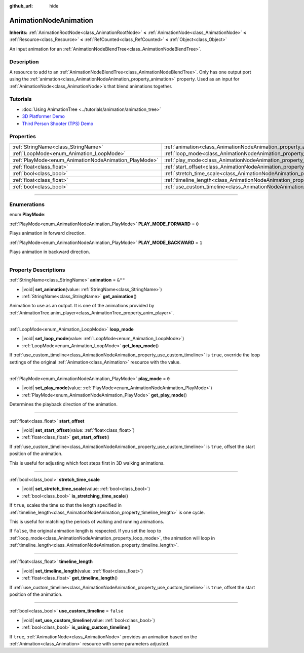 :github_url: hide

.. DO NOT EDIT THIS FILE!!!
.. Generated automatically from Godot engine sources.
.. Generator: https://github.com/godotengine/godot/tree/master/doc/tools/make_rst.py.
.. XML source: https://github.com/godotengine/godot/tree/master/doc/classes/AnimationNodeAnimation.xml.

.. _class_AnimationNodeAnimation:

AnimationNodeAnimation
======================

**Inherits:** :ref:`AnimationRootNode<class_AnimationRootNode>` **<** :ref:`AnimationNode<class_AnimationNode>` **<** :ref:`Resource<class_Resource>` **<** :ref:`RefCounted<class_RefCounted>` **<** :ref:`Object<class_Object>`

An input animation for an :ref:`AnimationNodeBlendTree<class_AnimationNodeBlendTree>`.

.. rst-class:: classref-introduction-group

Description
-----------

A resource to add to an :ref:`AnimationNodeBlendTree<class_AnimationNodeBlendTree>`. Only has one output port using the :ref:`animation<class_AnimationNodeAnimation_property_animation>` property. Used as an input for :ref:`AnimationNode<class_AnimationNode>`\ s that blend animations together.

.. rst-class:: classref-introduction-group

Tutorials
---------

- :doc:`Using AnimationTree <../tutorials/animation/animation_tree>`

- `3D Platformer Demo <https://godotengine.org/asset-library/asset/2748>`__

- `Third Person Shooter (TPS) Demo <https://godotengine.org/asset-library/asset/2710>`__

.. rst-class:: classref-reftable-group

Properties
----------

.. table::
   :widths: auto

   +-------------------------------------------------------+---------------------------------------------------------------------------------------+-----------+
   | :ref:`StringName<class_StringName>`                   | :ref:`animation<class_AnimationNodeAnimation_property_animation>`                     | ``&""``   |
   +-------------------------------------------------------+---------------------------------------------------------------------------------------+-----------+
   | :ref:`LoopMode<enum_Animation_LoopMode>`              | :ref:`loop_mode<class_AnimationNodeAnimation_property_loop_mode>`                     |           |
   +-------------------------------------------------------+---------------------------------------------------------------------------------------+-----------+
   | :ref:`PlayMode<enum_AnimationNodeAnimation_PlayMode>` | :ref:`play_mode<class_AnimationNodeAnimation_property_play_mode>`                     | ``0``     |
   +-------------------------------------------------------+---------------------------------------------------------------------------------------+-----------+
   | :ref:`float<class_float>`                             | :ref:`start_offset<class_AnimationNodeAnimation_property_start_offset>`               |           |
   +-------------------------------------------------------+---------------------------------------------------------------------------------------+-----------+
   | :ref:`bool<class_bool>`                               | :ref:`stretch_time_scale<class_AnimationNodeAnimation_property_stretch_time_scale>`   |           |
   +-------------------------------------------------------+---------------------------------------------------------------------------------------+-----------+
   | :ref:`float<class_float>`                             | :ref:`timeline_length<class_AnimationNodeAnimation_property_timeline_length>`         |           |
   +-------------------------------------------------------+---------------------------------------------------------------------------------------+-----------+
   | :ref:`bool<class_bool>`                               | :ref:`use_custom_timeline<class_AnimationNodeAnimation_property_use_custom_timeline>` | ``false`` |
   +-------------------------------------------------------+---------------------------------------------------------------------------------------+-----------+

.. rst-class:: classref-section-separator

----

.. rst-class:: classref-descriptions-group

Enumerations
------------

.. _enum_AnimationNodeAnimation_PlayMode:

.. rst-class:: classref-enumeration

enum **PlayMode**:

.. _class_AnimationNodeAnimation_constant_PLAY_MODE_FORWARD:

.. rst-class:: classref-enumeration-constant

:ref:`PlayMode<enum_AnimationNodeAnimation_PlayMode>` **PLAY_MODE_FORWARD** = ``0``

Plays animation in forward direction.

.. _class_AnimationNodeAnimation_constant_PLAY_MODE_BACKWARD:

.. rst-class:: classref-enumeration-constant

:ref:`PlayMode<enum_AnimationNodeAnimation_PlayMode>` **PLAY_MODE_BACKWARD** = ``1``

Plays animation in backward direction.

.. rst-class:: classref-section-separator

----

.. rst-class:: classref-descriptions-group

Property Descriptions
---------------------

.. _class_AnimationNodeAnimation_property_animation:

.. rst-class:: classref-property

:ref:`StringName<class_StringName>` **animation** = ``&""``

.. rst-class:: classref-property-setget

- |void| **set_animation**\ (\ value\: :ref:`StringName<class_StringName>`\ )
- :ref:`StringName<class_StringName>` **get_animation**\ (\ )

Animation to use as an output. It is one of the animations provided by :ref:`AnimationTree.anim_player<class_AnimationTree_property_anim_player>`.

.. rst-class:: classref-item-separator

----

.. _class_AnimationNodeAnimation_property_loop_mode:

.. rst-class:: classref-property

:ref:`LoopMode<enum_Animation_LoopMode>` **loop_mode**

.. rst-class:: classref-property-setget

- |void| **set_loop_mode**\ (\ value\: :ref:`LoopMode<enum_Animation_LoopMode>`\ )
- :ref:`LoopMode<enum_Animation_LoopMode>` **get_loop_mode**\ (\ )

If :ref:`use_custom_timeline<class_AnimationNodeAnimation_property_use_custom_timeline>` is ``true``, override the loop settings of the original :ref:`Animation<class_Animation>` resource with the value.

.. rst-class:: classref-item-separator

----

.. _class_AnimationNodeAnimation_property_play_mode:

.. rst-class:: classref-property

:ref:`PlayMode<enum_AnimationNodeAnimation_PlayMode>` **play_mode** = ``0``

.. rst-class:: classref-property-setget

- |void| **set_play_mode**\ (\ value\: :ref:`PlayMode<enum_AnimationNodeAnimation_PlayMode>`\ )
- :ref:`PlayMode<enum_AnimationNodeAnimation_PlayMode>` **get_play_mode**\ (\ )

Determines the playback direction of the animation.

.. rst-class:: classref-item-separator

----

.. _class_AnimationNodeAnimation_property_start_offset:

.. rst-class:: classref-property

:ref:`float<class_float>` **start_offset**

.. rst-class:: classref-property-setget

- |void| **set_start_offset**\ (\ value\: :ref:`float<class_float>`\ )
- :ref:`float<class_float>` **get_start_offset**\ (\ )

If :ref:`use_custom_timeline<class_AnimationNodeAnimation_property_use_custom_timeline>` is ``true``, offset the start position of the animation.

This is useful for adjusting which foot steps first in 3D walking animations.

.. rst-class:: classref-item-separator

----

.. _class_AnimationNodeAnimation_property_stretch_time_scale:

.. rst-class:: classref-property

:ref:`bool<class_bool>` **stretch_time_scale**

.. rst-class:: classref-property-setget

- |void| **set_stretch_time_scale**\ (\ value\: :ref:`bool<class_bool>`\ )
- :ref:`bool<class_bool>` **is_stretching_time_scale**\ (\ )

If ``true``, scales the time so that the length specified in :ref:`timeline_length<class_AnimationNodeAnimation_property_timeline_length>` is one cycle.

This is useful for matching the periods of walking and running animations.

If ``false``, the original animation length is respected. If you set the loop to :ref:`loop_mode<class_AnimationNodeAnimation_property_loop_mode>`, the animation will loop in :ref:`timeline_length<class_AnimationNodeAnimation_property_timeline_length>`.

.. rst-class:: classref-item-separator

----

.. _class_AnimationNodeAnimation_property_timeline_length:

.. rst-class:: classref-property

:ref:`float<class_float>` **timeline_length**

.. rst-class:: classref-property-setget

- |void| **set_timeline_length**\ (\ value\: :ref:`float<class_float>`\ )
- :ref:`float<class_float>` **get_timeline_length**\ (\ )

If :ref:`use_custom_timeline<class_AnimationNodeAnimation_property_use_custom_timeline>` is ``true``, offset the start position of the animation.

.. rst-class:: classref-item-separator

----

.. _class_AnimationNodeAnimation_property_use_custom_timeline:

.. rst-class:: classref-property

:ref:`bool<class_bool>` **use_custom_timeline** = ``false``

.. rst-class:: classref-property-setget

- |void| **set_use_custom_timeline**\ (\ value\: :ref:`bool<class_bool>`\ )
- :ref:`bool<class_bool>` **is_using_custom_timeline**\ (\ )

If ``true``, :ref:`AnimationNode<class_AnimationNode>` provides an animation based on the :ref:`Animation<class_Animation>` resource with some parameters adjusted.

.. |virtual| replace:: :abbr:`virtual (This method should typically be overridden by the user to have any effect.)`
.. |const| replace:: :abbr:`const (This method has no side effects. It doesn't modify any of the instance's member variables.)`
.. |vararg| replace:: :abbr:`vararg (This method accepts any number of arguments after the ones described here.)`
.. |constructor| replace:: :abbr:`constructor (This method is used to construct a type.)`
.. |static| replace:: :abbr:`static (This method doesn't need an instance to be called, so it can be called directly using the class name.)`
.. |operator| replace:: :abbr:`operator (This method describes a valid operator to use with this type as left-hand operand.)`
.. |bitfield| replace:: :abbr:`BitField (This value is an integer composed as a bitmask of the following flags.)`
.. |void| replace:: :abbr:`void (No return value.)`
